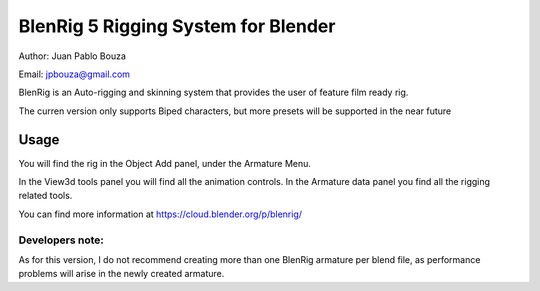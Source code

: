 *****************
BlenRig 5 Rigging System for Blender
*****************
Author: Juan Pablo Bouza

Email: jpbouza@gmail.com

BlenRig is an Auto-rigging and skinning system that provides the user of feature film ready rig.

The curren version only supports Biped characters, but more presets will be supported in the near future

Usage
=====

You will find the rig in the Object Add panel, under the Armature Menu.

In the View3d tools panel you will find all the animation controls. In the Armature data panel you find all the rigging related tools.

You can find more information at https://cloud.blender.org/p/blenrig/

Developers note:
----

As for this version, I do not recommend creating more than one BlenRig armature per blend file, as performance problems will arise in the newly created armature.
 